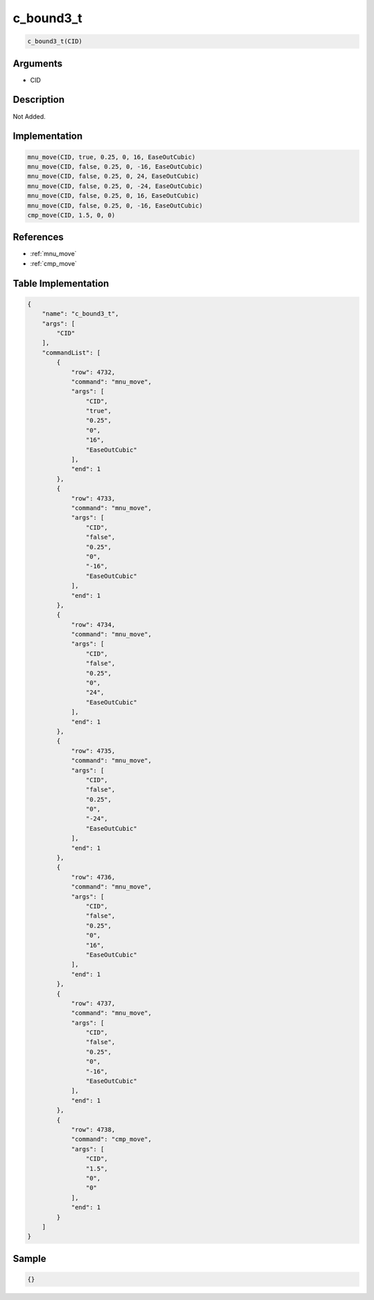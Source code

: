 .. _c_bound3_t:

c_bound3_t
========================

.. code-block:: text

	c_bound3_t(CID)


Arguments
------------

* CID

Description
-------------

Not Added.

Implementation
-------------

.. code-block:: python

	mnu_move(CID, true, 0.25, 0, 16, EaseOutCubic)
	mnu_move(CID, false, 0.25, 0, -16, EaseOutCubic)
	mnu_move(CID, false, 0.25, 0, 24, EaseOutCubic)
	mnu_move(CID, false, 0.25, 0, -24, EaseOutCubic)
	mnu_move(CID, false, 0.25, 0, 16, EaseOutCubic)
	mnu_move(CID, false, 0.25, 0, -16, EaseOutCubic)
	cmp_move(CID, 1.5, 0, 0)

References
-------------
* :ref:`mnu_move`
* :ref:`cmp_move`

Table Implementation
-------------

.. code-block:: json

	{
	    "name": "c_bound3_t",
	    "args": [
	        "CID"
	    ],
	    "commandList": [
	        {
	            "row": 4732,
	            "command": "mnu_move",
	            "args": [
	                "CID",
	                "true",
	                "0.25",
	                "0",
	                "16",
	                "EaseOutCubic"
	            ],
	            "end": 1
	        },
	        {
	            "row": 4733,
	            "command": "mnu_move",
	            "args": [
	                "CID",
	                "false",
	                "0.25",
	                "0",
	                "-16",
	                "EaseOutCubic"
	            ],
	            "end": 1
	        },
	        {
	            "row": 4734,
	            "command": "mnu_move",
	            "args": [
	                "CID",
	                "false",
	                "0.25",
	                "0",
	                "24",
	                "EaseOutCubic"
	            ],
	            "end": 1
	        },
	        {
	            "row": 4735,
	            "command": "mnu_move",
	            "args": [
	                "CID",
	                "false",
	                "0.25",
	                "0",
	                "-24",
	                "EaseOutCubic"
	            ],
	            "end": 1
	        },
	        {
	            "row": 4736,
	            "command": "mnu_move",
	            "args": [
	                "CID",
	                "false",
	                "0.25",
	                "0",
	                "16",
	                "EaseOutCubic"
	            ],
	            "end": 1
	        },
	        {
	            "row": 4737,
	            "command": "mnu_move",
	            "args": [
	                "CID",
	                "false",
	                "0.25",
	                "0",
	                "-16",
	                "EaseOutCubic"
	            ],
	            "end": 1
	        },
	        {
	            "row": 4738,
	            "command": "cmp_move",
	            "args": [
	                "CID",
	                "1.5",
	                "0",
	                "0"
	            ],
	            "end": 1
	        }
	    ]
	}

Sample
-------------

.. code-block:: json

	{}
